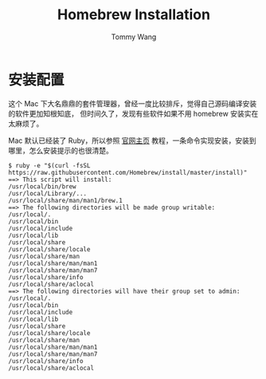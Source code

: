 #+TITLE: Homebrew Installation
#+AUTHOR: Tommy Wang
#+OPTIONS: ^:nil

* 安装配置
  这个 Mac 下大名鼎鼎的套件管理器，曾经一度比较排斥，觉得自己源码编译安装的软件更加知根知底，
  但时间久了，发现有些软件如果不用 homebrew 安装实在太麻烦了。

  Mac 默认已经装了 Ruby，所以参照 [[http://brew.sh/][官网主页]] 教程，一条命令实现安装，安装到哪里，怎么安装提示的也很清楚。
#+BEGIN_EXAMPLE
$ ruby -e "$(curl -fsSL https://raw.githubusercontent.com/Homebrew/install/master/install)"
==> This script will install:
/usr/local/bin/brew
/usr/local/Library/...
/usr/local/share/man/man1/brew.1
==> The following directories will be made group writable:
/usr/local/.
/usr/local/bin
/usr/local/include
/usr/local/lib
/usr/local/share
/usr/local/share/locale
/usr/local/share/man
/usr/local/share/man/man1
/usr/local/share/man/man7
/usr/local/share/info
/usr/local/share/aclocal
==> The following directories will have their group set to admin:
/usr/local/.
/usr/local/bin
/usr/local/include
/usr/local/lib
/usr/local/share
/usr/local/share/locale
/usr/local/share/man
/usr/local/share/man/man1
/usr/local/share/man/man7
/usr/local/share/info
/usr/local/share/aclocal
#+END_EXAMPLE
